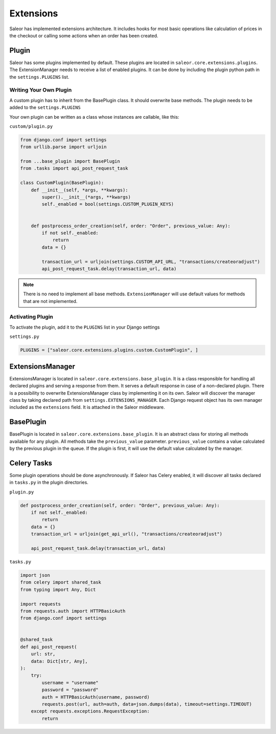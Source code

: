 Extensions
==========
Saleor has implemented extensions architecture.
It includes hooks for most basic operations like calculation of prices in the checkout or
calling some actions when an order has been created.


Plugin
------
Saleor has some plugins implemented by default. These plugins are located in ``saleor.core.extensions.plugins``.
The ExtensionManager needs to receive a list of enabled plugins. It can be done by including the plugin python path in the
``settings.PLUGINS`` list.

Writing Your Own Plugin
^^^^^^^^^^^^^^^^^^^^^^^
A custom plugin has to inherit from the BasePlugin class. It should overwrite base methods. The plugin needs to be added
to the ``settings.PLUGINS``

Your own plugin can be written as a class whose instances are callable, like this:


``custom/plugin.py``

.. code-block:: python


    from django.conf import settings
    from urllib.parse import urljoin

    from ...base_plugin import BasePlugin
    from .tasks import api_post_request_task

    class CustomPlugin(BasePlugin):
        def __init__(self, *args, **kwargs):
            super().__init__(*args, **kwargs)
            self._enabled = bool(settings.CUSTOM_PLUGIN_KEYS)


        def postprocess_order_creation(self, order: "Order", previous_value: Any):
            if not self._enabled:
                return
            data = {}

            transaction_url = urljoin(settings.CUSTOM_API_URL, "transactions/createoradjust")
            api_post_request_task.delay(transaction_url, data)


.. note::
   There is no need to implement all base methods. ``ExtensionManager`` will use default values for methods that are not implemented.

Activating Plugin
^^^^^^^^^^^^^^^^^

To activate the plugin, add it to the ``PLUGINS`` list in your Django settings


``settings.py``

.. code-block:: python

    PLUGINS = ["saleor.core.extensions.plugins.custom.CustomPlugin", ]


ExtensionsManager
-----------------
ExtensionsManager is located in ``saleor.core.extensions.base_plugin``.
It is a class responsible for handling all declared plugins and serving a response from them.
It serves a default response in case of a non-declared plugin.  There is a possibility to overwrite ExtensionsManager
class by implementing it on its own. Saleor will discover the manager class by taking declared path from
``settings.EXTENSIONS_MANAGER``.
Each Django request object has its own manager included as the ``extensions`` field. It is attached in the Saleor middleware.


BasePlugin
----------
BasePlugin is located in ``saleor.core.extensions.base_plugin``. It is an abstract class for storing all methods
available for any plugin. All methods take the ``previous_value`` parameter. ``previous_value`` contains a value
calculated by the previous plugin in the queue. If the plugin is first, it will use the default value calculated by
the manager.


Celery Tasks
------------
Some plugin operations should be done asynchronously. If Saleor has Celery enabled, it will discover all tasks
declared in ``tasks.py`` in the plugin directories.


``plugin.py``


.. code-block:: python

    def postprocess_order_creation(self, order: "Order", previous_value: Any):
        if not self._enabled:
            return
        data = {}
        transaction_url = urljoin(get_api_url(), "transactions/createoradjust")

        api_post_request_task.delay(transaction_url, data)


``tasks.py``

.. code-block:: python

    import json
    from celery import shared_task
    from typing import Any, Dict

    import requests
    from requests.auth import HTTPBasicAuth
    from django.conf import settings


    @shared_task
    def api_post_request(
        url: str,
        data: Dict[str, Any],
    ):
        try:
            username = "username"
            password = "password"
            auth = HTTPBasicAuth(username, password)
            requests.post(url, auth=auth, data=json.dumps(data), timeout=settings.TIMEOUT)
        except requests.exceptions.RequestException:
            return
